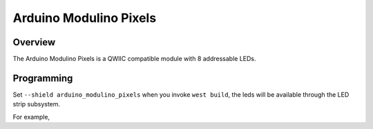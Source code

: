 .. _arduino_modulino_pixels:

Arduino Modulino Pixels
#######################

Overview
********

The Arduino Modulino Pixels is a QWIIC compatible module with 8 addressable
LEDs.


.. image:: img/arduino_modulino_pixels.webp
     :align: center
     :alt: Arduino Modulino Pixels

Programming
***********

Set ``--shield arduino_modulino_pixels`` when you invoke ``west build``, the
leds will be available through the LED strip subsystem.

For example,

.. zephyr-app-commands::
   :zephyr-app: samples/drivers/led/led_strip
   :board: arduino_uno_r4@wifi
   :shield: arduino_modulino_pixels
   :goals: build
